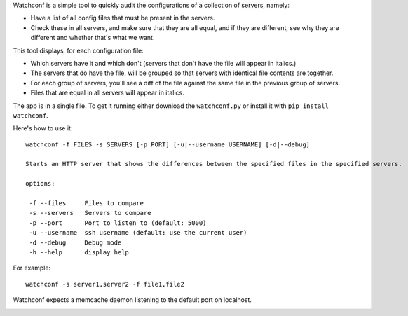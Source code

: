 Watchconf is a simple tool to  quickly audit the configurations of a collection of servers, namely:

* Have a list of all config files that must be present in the servers.
* Check these in all servers, and make sure that they are all equal, and if they are different, see why they are different and whether that's what we want.

This tool displays, for each configuration file:

* Which servers have it and which don't (servers that don't have the file will appear in italics.)
* The servers that do have the file, will be grouped so that servers with identical file contents are together.
* For each group of servers, you'll see a diff of the file against the same file in the previous group of servers.
* Files that are equal in all servers will appear in italics.

The app is in a single file. To get it running either download the ``watchconf.py`` or install it with ``pip install watchconf``.

Here's how to use it::

    watchconf -f FILES -s SERVERS [-p PORT] [-u|--username USERNAME] [-d|--debug]

    Starts an HTTP server that shows the differences between the specified files in the specified servers.

    options:

     -f --files     Files to compare
     -s --servers   Servers to compare
     -p --port      Port to listen to (default: 5000)
     -u --username  ssh username (default: use the current user)
     -d --debug     Debug mode
     -h --help      display help

For example::

    watchconf -s server1,server2 -f file1,file2


Watchconf expects a memcache daemon listening to the default port on localhost.

.. image:: https://github.com/grimborg/watchconf/raw/master/watchconf.png
